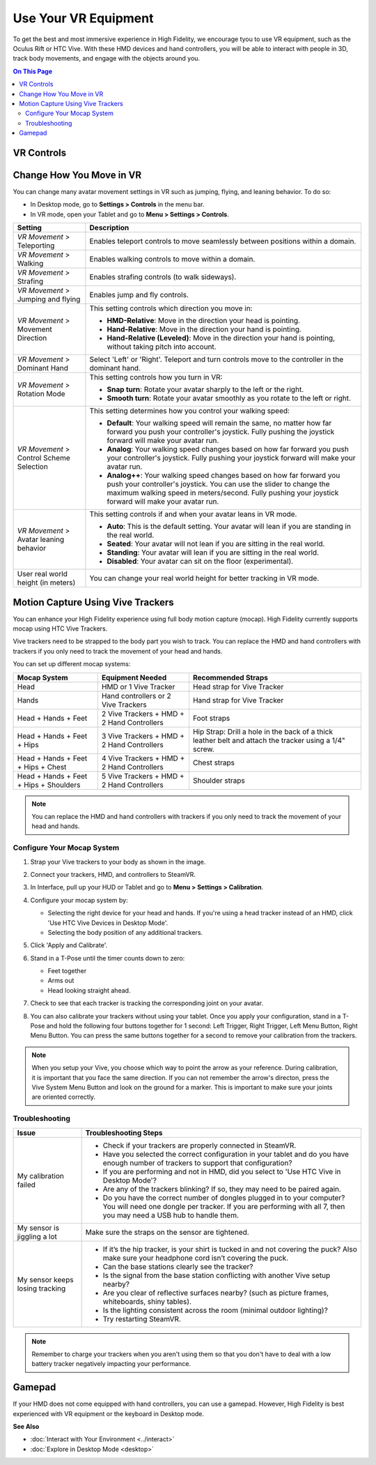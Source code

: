 #########################
Use Your VR Equipment
#########################

To get the best and most immersive experience in High Fidelity, we encourage tyou to use VR equipment, such as the Oculus Rift or HTC Vive. With these HMD devices and hand controllers, you will be able to interact with people in 3D, track body movements, and engage with the objects around you. 

.. contents:: On This Page
    :depth: 2

------------------------
VR Controls
------------------------
                
.. image:: _images/controls-oculus.png

.. image:: _images/controls-vive.png
                
.. image:: _images/controls-wmr.png



-----------------------------
Change How You Move in VR
-----------------------------

You can change many avatar movement settings in VR such as jumping, flying, and leaning behavior. To do so:

* In Desktop mode, go to **Settings > Controls** in the menu bar.
* In VR mode, open your Tablet and go to **Menu > Settings > Controls**.

+----------------------------+---------------------------------------------------------------------------------+
| Setting                    | Description                                                                     |
+============================+=================================================================================+
| *VR Movement* >            | Enables teleport controls to move seamlessly between positions within a domain. |
| Teleporting                |                                                                                 | 
+----------------------------+---------------------------------------------------------------------------------+
| *VR Movement* >            | Enables walking controls to move within a domain.                               |
| Walking                    |                                                                                 | 
+----------------------------+---------------------------------------------------------------------------------+
| *VR Movement* >            | Enables strafing controls (to walk sideways).                                   |
| Strafing                   |                                                                                 | 
+----------------------------+---------------------------------------------------------------------------------+
| *VR Movement* >            | Enables jump and fly controls.                                                  |
| Jumping and flying         |                                                                                 | 
+----------------------------+---------------------------------------------------------------------------------+
| *VR Movement* >            | This setting controls which direction you move in:                              |
| Movement Direction         |                                                                                 |
|                            | * **HMD-Relative**: Move in the direction your head is pointing.                |
|                            | * **Hand-Relative**: Move in the direction your hand is pointing.               |
|                            | * **Hand-Relative (Leveled)**: Move in the direction your hand is pointing,     |
|                            |   without taking pitch into account.                                            |
+----------------------------+---------------------------------------------------------------------------------+
| *VR Movement* >            | Select 'Left' or 'Right'. Teleport and turn controls move to the controller     |
| Dominant Hand              | in the dominant hand.                                                           |
+----------------------------+---------------------------------------------------------------------------------+
| *VR Movement* >            | This setting controls how you turn in VR:                                       |
| Rotation Mode              |                                                                                 |
|                            | * **Snap turn**: Rotate your avatar sharply to the left or the right.           |
|                            | * **Smooth turn**: Rotate your avatar smoothly as you rotate to the left or     |
|                            |   right.                                                                        |
+----------------------------+---------------------------------------------------------------------------------+
| *VR Movement* >            | This setting determines how you control your walking speed:                     |
| Control Scheme Selection   |                                                                                 |
|                            | * **Default**: Your walking speed will remain the same, no matter how far       |
|                            |   forward you push your controller's joystick. Fully pushing the joystick       |
|                            |   forward will make your avatar run.                                            |
|                            | * **Analog**: Your walking speed changes based on how far forward you push      |
|                            |   your controller's joystick. Fully pushing your joystick forward will make     |
|                            |   your avatar run.                                                              |
|                            | * **Analog++**: Your walking speed changes based on how far forward you push    |
|                            |   your controller's joystick. You can use the slider to change the maximum      |
|                            |   walking speed in meters/second. Fully pushing your joystick forward will make |
|                            |   your avatar run.                                                              |
+----------------------------+---------------------------------------------------------------------------------+
| *VR Movement* >            | This setting controls if and when your avatar leans in VR mode.                 |
| Avatar leaning behavior    |                                                                                 |
|                            | * **Auto**: This is the default setting. Your avatar will lean if you are       |
|                            |   standing in the real world.                                                   |
|                            | * **Seated**: Your avatar will not lean if you are sitting in the real world.   |
|                            | * **Standing**: Your avatar will lean if you are sitting in the real world.     |
|                            | * **Disabled**: Your avatar can sit on the floor (experimental).                |
+----------------------------+---------------------------------------------------------------------------------+
| User real world height     | You can change your real world height for better tracking in VR mode.           |
| (in meters)                |                                                                                 |
+----------------------------+---------------------------------------------------------------------------------+



------------------------------------------
Motion Capture Using Vive Trackers
------------------------------------------

You can enhance your High Fidelity experience using full body motion capture (mocap). High Fidelity currently supports mocap using HTC Vive Trackers. 

Vive trackers need to be strapped to the body part you wish to track. You can replace the HMD and hand controllers with trackers if you only need to track the movement of your head and hands. 

You can set up different mocap systems:

+---------------------+--------------------------+---------------------------------------------------------+
| Mocap System        | Equipment Needed         | Recommended Straps                                      |
+=====================+==========================+=========================================================+
| Head                | HMD or 1 Vive Tracker    | Head strap for Vive Tracker                             |
+---------------------+--------------------------+---------------------------------------------------------+
| Hands               | Hand controllers or      | Hand strap for Vive Tracker                             |
|                     | 2 Vive Trackers          |                                                         |
+---------------------+--------------------------+---------------------------------------------------------+
| Head + Hands +      | 2 Vive Trackers + HMD +  | Foot straps                                             |
| Feet                | 2 Hand Controllers       |                                                         |
+---------------------+--------------------------+---------------------------------------------------------+
| Head + Hands +      | 3 Vive Trackers + HMD +  | Hip Strap: Drill a hole in the back of a thick leather  |
| Feet + Hips         | 2 Hand Controllers       | belt and attach the tracker using a 1/4" screw.         |
+---------------------+--------------------------+---------------------------------------------------------+
| Head + Hands +      | 4 Vive Trackers + HMD +  | Chest straps                                            |
| Feet + Hips + Chest | 2 Hand Controllers       |                                                         |
+---------------------+--------------------------+---------------------------------------------------------+
| Head + Hands +      | 5 Vive Trackers + HMD +  | Shoulder straps                                         |
| Feet + Hips +       | 2 Hand Controllers       |                                                         |
| Shoulders           |                          |                                                         |
+---------------------+--------------------------+---------------------------------------------------------+

.. note:: You can replace the HMD and hand controllers with trackers if you only need to track the movement of your head and hands.

.. image:: _images/tracker-placement.jpg

^^^^^^^^^^^^^^^^^^^^^^^^^^^^^^^^
Configure Your Mocap System
^^^^^^^^^^^^^^^^^^^^^^^^^^^^^^^^

1. Strap your Vive trackers to your body as shown in the image.
2. Connect your trackers, HMD, and controllers to SteamVR.
3. In Interface, pull up your HUD or Tablet and go to **Menu > Settings > Calibration**.
4. Configure your mocap system by:

   * Selecting the right device for your head and hands. If you're using a head tracker instead of an HMD, click 'Use HTC Vive Devices in Desktop Mode'.
   * Selecting the body position of any additional trackers. 
   
   .. image:: _images/vive-config.PNG
   
5. Click 'Apply and Calibrate'.
6. Stand in a T-Pose until the timer counts down to zero:

   * Feet together
   * Arms out
   * Head looking straight ahead.
   
7. Check to see that each tracker is tracking the corresponding joint on your avatar. 
8. You can also calibrate your trackers without using your tablet. Once you apply your configuration, stand in a T-Pose and hold the following four buttons together for 1 second: Left Trigger, Right Trigger, Left Menu Button, Right Menu Button. You can press the same buttons together for a second to remove your calibration from the trackers.

.. note:: When you setup your Vive, you choose which way to point the arrow as your reference. During calibration,  it is important that you face the same direction. If you can not remember the arrow's directon, press the Vive System Menu Button and look on the ground for a marker. This is important to make sure your joints are oriented correctly.

^^^^^^^^^^^^^^^^^^^^
Troubleshooting 
^^^^^^^^^^^^^^^^^^^^

+---------------------------------+-------------------------------------------------------------------------------------------+
| Issue                           | Troubleshooting Steps                                                                     |
+=================================+===========================================================================================+
| My calibration failed           | * Check if your trackers are properly connected in SteamVR.                               |
|                                 | * Have you selected the correct configuration in your tablet and do you have enough       |
|                                 |   number of trackers to support that configuration?                                       |
|                                 | * If you are performing and not in HMD, did you select to 'Use HTC Vive in Desktop Mode'? |
|                                 | * Are any of the trackers blinking? If so, they may need to be paired again.              |
|                                 | * Do you have the correct number of dongles plugged in to your computer? You will need    |
|                                 |   one dongle per tracker. If you are performing with all 7, then you may need a USB hub   |
|                                 |   to handle them.                                                                         |
+---------------------------------+-------------------------------------------------------------------------------------------+
| My sensor is jiggling a lot     | Make sure the straps on the sensor are tightened.                                         |
+---------------------------------+-------------------------------------------------------------------------------------------+
| My sensor keeps losing tracking | * If it’s the hip tracker, is your shirt is tucked in and not covering the puck? Also     |
|                                 |   make sure your headphone cord isn’t covering the puck.                                  |
|                                 | * Can the base stations clearly see the tracker?                                          |
|                                 | * Is the signal from the base station conflicting with another Vive setup nearby?         |
|                                 | * Are you clear of reflective surfaces nearby? (such as picture frames, whiteboards,      |
|                                 |   shiny tables).                                                                          |
|                                 | * Is the lighting consistent across the room (minimal outdoor lighting)?                  |
|                                 | * Try restarting SteamVR.                                                                 |
+---------------------------------+-------------------------------------------------------------------------------------------+

.. note:: Remember to charge your trackers when you aren't using them so that you don't have to deal with a low battery tracker negatively impacting your performance.

-------------------------
Gamepad
-------------------------

If your HMD does not come equipped with hand controllers, you can use a gamepad. However, High Fidelity is best experienced with VR equipment or the keyboard in Desktop mode.

.. image:: _images/controls-gamepad.png


**See Also**

+ :doc:`Interact with Your Environment <../interact>`
+ :doc:`Explore in Desktop Mode <desktop>`
